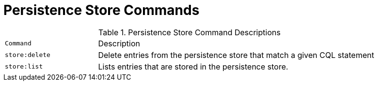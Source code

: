 :title: Persistence Store Commands
:type: subMaintaining
:status: published
:parent: Available Console Commands
:summary: Persistence Store commands available.
:order: 06

= Persistence Store Commands

.[[_store_command_descriptions]]Persistence Store Command Descriptions
[cols="2m,6"]
|===

|Command
|Description

|store:delete
|Delete entries from the persistence store that match a given CQL statement

|store:list
|Lists entries that are stored in the persistence store.

|===
